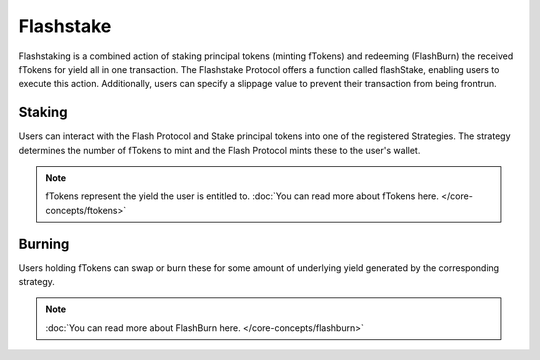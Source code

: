 Flashstake
===============

Flashstaking is a combined action of staking principal tokens (minting fTokens) and redeeming (FlashBurn) the received
fTokens for yield all in one transaction. The Flashstake Protocol offers a function called flashStake, enabling users
to execute this action. Additionally, users can specify a slippage value to prevent their transaction from being
frontrun.

Staking
-------

Users can interact with the Flash Protocol and Stake principal tokens into one of the registered Strategies. The
strategy determines the number of fTokens to mint and the Flash Protocol mints these to the user's wallet.

.. note::
    fTokens represent the yield the user is entitled to. :doc:`You can read more about fTokens here. </core-concepts/ftokens>`

Burning
-------

Users holding fTokens can swap or burn these for some amount of underlying yield generated by the corresponding strategy.


.. note::
    :doc:`You can read more about FlashBurn here. </core-concepts/flashburn>`
